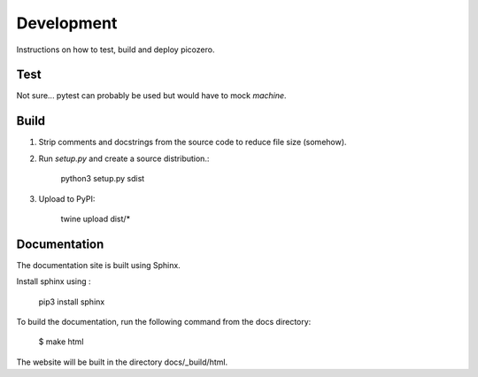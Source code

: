 Development
===========

Instructions on how to test, build and deploy picozero.

Test
----

Not sure...  pytest can probably be used but would have to mock `machine`.

Build
-----

1. Strip comments and docstrings from the source code to reduce file size (somehow).

2. Run `setup.py` and create a source distribution.:

    python3 setup.py sdist

3. Upload to PyPI:

    twine upload dist/*

Documentation
-------------

The documentation site is built using Sphinx. 

Install sphinx using :

    pip3 install sphinx

To build the documentation, run the following command from the docs directory:

    $ make html

The website will be built in the directory docs/_build/html.

